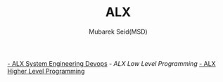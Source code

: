 #+TITLE: ALX
#+AUTHOR: Mubarek Seid(MSD)
#+EMAIL: mubareksd@gmail.com

[[./alx-system_engineering-devops/][- ALX System Engineering Devops]]
[[alx-low_level_programming/][- ALX Low Level Programming]]
[[./alx-higher_level_programming/][- ALX Higher Level Programming]]

#+html: <a href="https://www.gnu.org/licenses/gpl-3.0.en.html"><img src="https://www.gnu.org/graphics/gplv3-127x51.png"></a>
